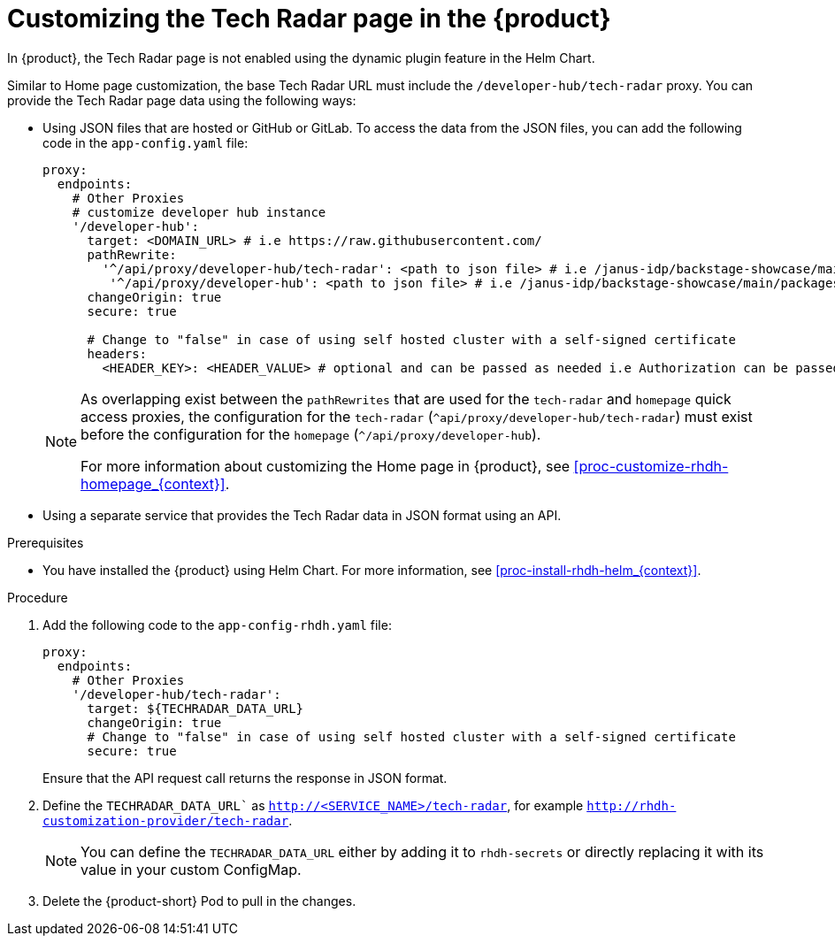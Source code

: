 [id='proc-customize-rhdh-tech-radar-page_{context}']
= Customizing the Tech Radar page in the {product}

In {product}, the Tech Radar page is not enabled using the dynamic plugin feature in the Helm Chart.

Similar to Home page customization, the base Tech Radar URL must include the `/developer-hub/tech-radar` proxy. You can provide the Tech Radar page data using the following ways:

* Using JSON files that are hosted or GitHub or GitLab. To access the data from the JSON files, you can add the following code in the `app-config.yaml` file:
+
--
[source,yaml]
----
proxy:
  endpoints:
    # Other Proxies
    # customize developer hub instance
    '/developer-hub':
      target: <DOMAIN_URL> # i.e https://raw.githubusercontent.com/
      pathRewrite:
        '^/api/proxy/developer-hub/tech-radar': <path to json file> # i.e /janus-idp/backstage-showcase/main/packages/app/public/tech-radar/data-default.json
	 '^/api/proxy/developer-hub': <path to json file> # i.e /janus-idp/backstage-showcase/main/packages/app/public/homepage/data.json
      changeOrigin: true
      secure: true

      # Change to "false" in case of using self hosted cluster with a self-signed certificate
      headers:
	<HEADER_KEY>: <HEADER_VALUE> # optional and can be passed as needed i.e Authorization can be passed for private GitHub repo and PRIVATE-TOKEN can be passed for private GitLab repo
----

[NOTE]
====
As overlapping exist between the `pathRewrites` that are used for the `tech-radar` and `homepage` quick access proxies, the configuration for the `tech-radar` (`^api/proxy/developer-hub/tech-radar`) must exist before the configuration for the `homepage` (`^/api/proxy/developer-hub`).

For more information about customizing the Home page in {product}, see xref:proc-customize-rhdh-homepage_{context}[].
====
--

* Using a separate service that provides the Tech Radar data in JSON format using an API.

.Prerequisites

* You have installed the {product} using Helm Chart. For more information, see xref:proc-install-rhdh-helm_{context}[].

.Procedure

. Add the following code to the `app-config-rhdh.yaml` file:
+
--
[source,yaml]
----
proxy:
  endpoints:
    # Other Proxies
    '/developer-hub/tech-radar':
      target: ${TECHRADAR_DATA_URL}
      changeOrigin: true
      # Change to "false" in case of using self hosted cluster with a self-signed certificate
      secure: true
----

Ensure that the API request call returns the response in JSON format.
--

. Define the `TECHRADAR_DATA_URL`` as `http://<SERVICE_NAME>/tech-radar`, for example `http://rhdh-customization-provider/tech-radar`. 
+
--
[NOTE]
====
You can define the `TECHRADAR_DATA_URL`  either by adding it to `rhdh-secrets` or directly replacing it with its value in your custom ConfigMap.
====
--

. Delete the {product-short} Pod to pull in the changes.
